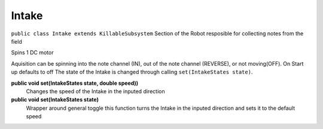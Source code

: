 Intake
=============================
``public class Intake extends KillableSubsystem``
Section of the Robot resposible for collecting notes from the field

Spins 1 DC motor

Aquisition can be spinning into the note channel (IN), out of the note channel (REVERSE), or not moving(OFF).
On Start up defaults to off
The state of the Intake is changed through calling ``set(IntakeStates state)``.

**public void set(IntakeStates state, double speed))**
	Changes the speed of the Intake in the inputed direction
**public void set(IntakeStates state)**
	Wrapper around general toggle this function turns the Intake in the inputed direction and sets it to the default speed


